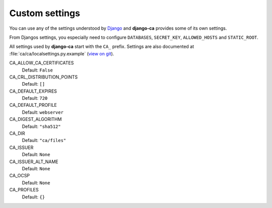 Custom settings
===============

You can use any of the settings understood by `Django
<https://docs.djangoproject.com/en/dev/ref/settings/>`_ and **django-ca**
provides some of its own settings.

From Djangos settings, you especially need to configure ``DATABASES``,
``SECRET_KEY``, ``ALLOWED_HOSTS`` and ``STATIC_ROOT``.

All settings used by **django-ca** start with the ``CA_`` prefix. Settings are
also documented at :file:`ca/ca/localsettings.py.example`
(`view on git
<https://github.com/mathiasertl/django-ca/blob/master/ca/ca/localsettings.py.example>`_).

CA_ALLOW_CA_CERTIFICATES
   Default: ``False``

CA_CRL_DISTRIBUTION_POINTS
   Default: ``[]``

CA_DEFAULT_EXPIRES
   Default: ``720``

CA_DEFAULT_PROFILE
   Default: ``webserver``

CA_DIGEST_ALGORITHM
   Default: ``"sha512"``

CA_DIR
   Default: ``"ca/files"``

CA_ISSUER
   Default: ``None``

CA_ISSUER_ALT_NAME
   Default: ``None``

CA_OCSP
   Default: ``None``

CA_PROFILES
   Default: ``{}``
